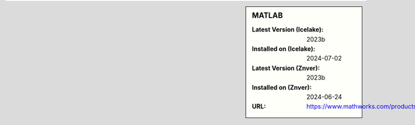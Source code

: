 .. sidebar:: MATLAB

   :Latest Version (Icelake): 2023b
   :Installed on (Icelake): 2024-07-02
   :Latest Version (Znver): 2023b
   :Installed on (Znver): 2024-06-24
   :URL: https://www.mathworks.com/products/matlab
